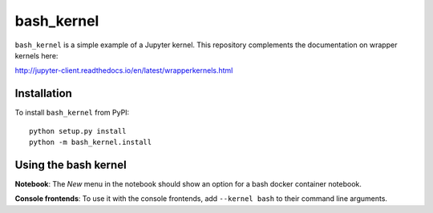 bash_kernel
===========

``bash_kernel`` is a simple example of a Jupyter kernel. This repository
complements the documentation on wrapper kernels here:

http://jupyter-client.readthedocs.io/en/latest/wrapperkernels.html

Installation
------------
To install ``bash_kernel`` from PyPI::

    python setup.py install
    python -m bash_kernel.install

Using the bash kernel
---------------------
**Notebook**: The *New* menu in the notebook should show an option for a bash docker container notebook.

**Console frontends**: To use it with the console frontends, add ``--kernel bash`` to
their command line arguments.
